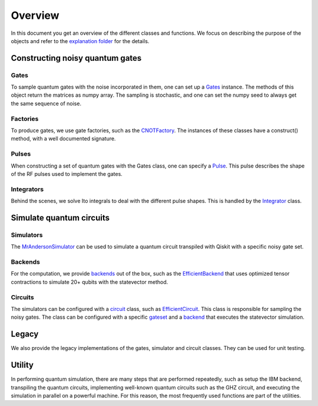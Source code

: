 Overview
========

In this document you get an overview of the different classes and
functions. We focus on describing the purpose of the objects and refer
to the `explanation folder <./explanations/>`__ for the details.

Constructing noisy quantum gates
--------------------------------

Gates
~~~~~

To sample quantum gates with the noise incorporated in them, one can set
up a `Gates <./explanations/gates.md>`__ instance. The methods of this
object return the matrices as numpy array. The sampling is stochastic,
and one can set the numpy seed to always get the same sequence of noise.

Factories
~~~~~~~~~

To produce gates, we use gate factories, such as the
`CNOTFactory <./explanations/factories.md#cnotfactory>`__. The instances
of these classes have a construct() method, with a well documented
signature.

Pulses
~~~~~~

When constructing a set of quantum gates with the Gates class, one can
specify a `Pulse <./explanations/pulses.md>`__. This pulse describes the
shape of the RF pulses used to implement the gates.

Integrators
~~~~~~~~~~~

Behind the scenes, we solve Ito integrals to deal with the different
pulse shapes. This is handled by the
`Integrator <./explanations/integrators.md>`__ class.

Simulate quantum circuits
-------------------------

Simulators
~~~~~~~~~~

The `MrAndersonSimulator <./explanations/simulators.md>`__ can be used
to simulate a quantum circuit transpiled with Qiskit with a specific
noisy gate set.

Backends
~~~~~~~~

For the computation, we provide
`backends <./explanations/backends.md>`__ out of the box, such as the
`EfficientBackend <./explanations/backends.md#efficientbackend>`__ that
uses optimized tensor contractions to simulate 20+ qubits with the
statevector method.

Circuits
~~~~~~~~

The simulators can be configured with a
`circuit <./explanations/circuits.md>`__ class, such as
`EfficientCircuit <./explanations/circuits.md#efficientcircuit>`__. This
class is responsible for sampling the noisy gates. The class can be
configured with a specific `gateset <./explanations/gates.md>`__ and a
`backend <./explanations/backends.md>`__ that executes the statevector
simulation.

Legacy
------

We also provide the legacy implementations of the gates, simulator and
circuit classes. They can be used for unit testing.

Utility
-------

In performing quantum simulation, there are many steps that are
performed repeatedly, such as setup the IBM backend, transpiling the
quantum circuits, implementing well-known quantum circuits such as the
GHZ circuit, and executing the simulation in parallel on a powerful
machine. For this reason, the most frequently used functions are part of
the utilities.
